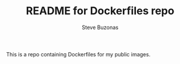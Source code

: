 #+TITLE:   README for Dockerfiles repo
#+AUTHOR:  Steve Buzonas
#+EMAIL:   steve@fancyguy.com
#+STARTUP: content indent

This is a repo containing Dockerfiles for my public images.
